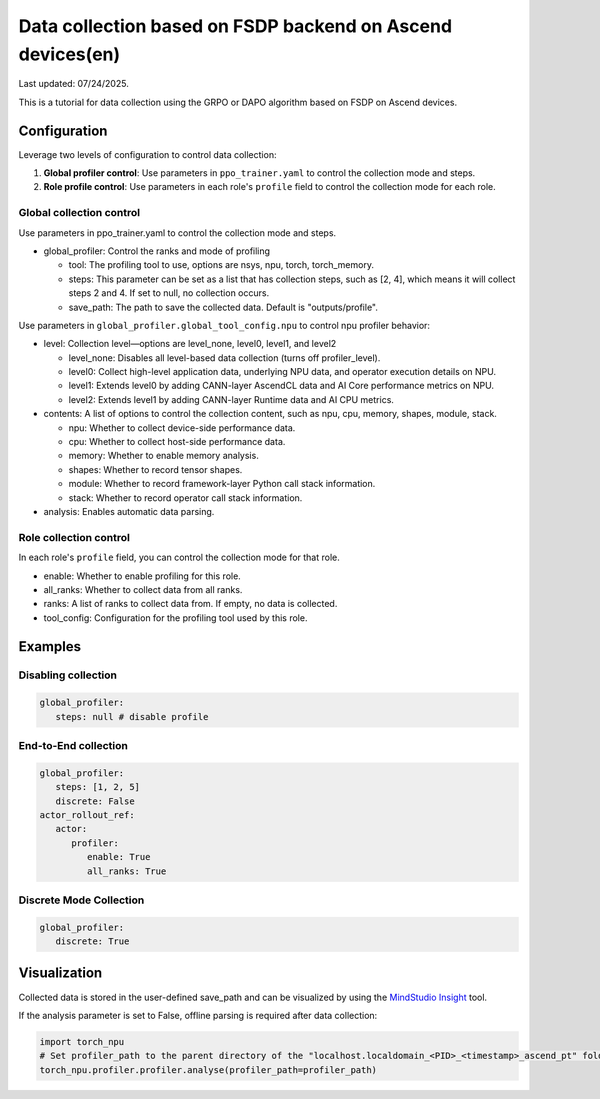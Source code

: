 Data collection based on FSDP backend on Ascend devices(en)
==========================================================================================

Last updated: 07/24/2025.

This is a tutorial for data collection using the GRPO or DAPO algorithm
based on FSDP on Ascend devices.

Configuration
-------------

Leverage two levels of configuration to control data collection:

1. **Global profiler control**: Use parameters in ``ppo_trainer.yaml`` to control the collection mode and steps.
2. **Role profile control**: Use parameters in each role's ``profile`` field to control the collection mode for each role.

Global collection control
~~~~~~~~~~~~~~~~~~~~~~~~~

Use parameters in ppo_trainer.yaml to control the collection mode
and steps.

-  global_profiler: Control the ranks and mode of profiling

   -  tool: The profiling tool to use, options are nsys, npu, torch,
      torch_memory.
   -  steps: This parameter can be set as a list that has
      collection steps, such as [2, 4], which means it will collect steps 2
      and 4. If set to null, no collection occurs.
   -  save_path: The path to save the collected data. Default is
      "outputs/profile".

Use parameters in ``global_profiler.global_tool_config.npu`` to control npu profiler behavior:

-  level: Collection level—options are level_none, level0, level1, and
   level2

   -  level_none: Disables all level-based data collection (turns off
      profiler_level).
   -  level0: Collect high-level application data, underlying NPU data,
      and operator execution details on NPU.
   -  level1: Extends level0 by adding CANN-layer AscendCL data and AI
      Core performance metrics on NPU.
   -  level2: Extends level1 by adding CANN-layer Runtime data and AI
      CPU metrics.

-  contents: A list of options to control the collection content, such as
   npu, cpu, memory, shapes, module, stack.
   
   -  npu: Whether to collect device-side performance data.
   -  cpu: Whether to collect host-side performance data.
   -  memory: Whether to enable memory analysis.
   -  shapes: Whether to record tensor shapes.
   -  module: Whether to record framework-layer Python call stack
      information.
   -  stack: Whether to record operator call stack information.

-  analysis: Enables automatic data parsing.


Role collection control
~~~~~~~~~~~~~~~~~~~~~~~~~~~~~~

In each role's ``profile`` field, you can control the collection mode for that role.

-  enable: Whether to enable profiling for this role.
-  all_ranks: Whether to collect data from all ranks.
-  ranks: A list of ranks to collect data from. If empty, no data is collected.
-  tool_config: Configuration for the profiling tool used by this role.


Examples
--------

Disabling collection
~~~~~~~~~~~~~~~~~~~~

.. code:: yaml

      global_profiler:
         steps: null # disable profile

End-to-End collection
~~~~~~~~~~~~~~~~~~~~~

.. code:: yaml

      global_profiler:
         steps: [1, 2, 5]
         discrete: False
      actor_rollout_ref:
         actor:
            profiler:
               enable: True
               all_ranks: True


Discrete Mode Collection
~~~~~~~~~~~~~~~~~~~~~~~~

.. code:: yaml

      global_profiler:
         discrete: True


Visualization
-------------

Collected data is stored in the user-defined save_path and can be
visualized by using the `MindStudio Insight <https://www.hiascend.com/document/detail/zh/mindstudio/80RC1/GUI_baseddevelopmenttool/msascendinsightug/Insight_userguide_0002.html>`_ tool.

If the analysis parameter is set to False, offline parsing is required after data collection:

.. code:: python

    import torch_npu
    # Set profiler_path to the parent directory of the "localhost.localdomain_<PID>_<timestamp>_ascend_pt" folder
    torch_npu.profiler.profiler.analyse(profiler_path=profiler_path)